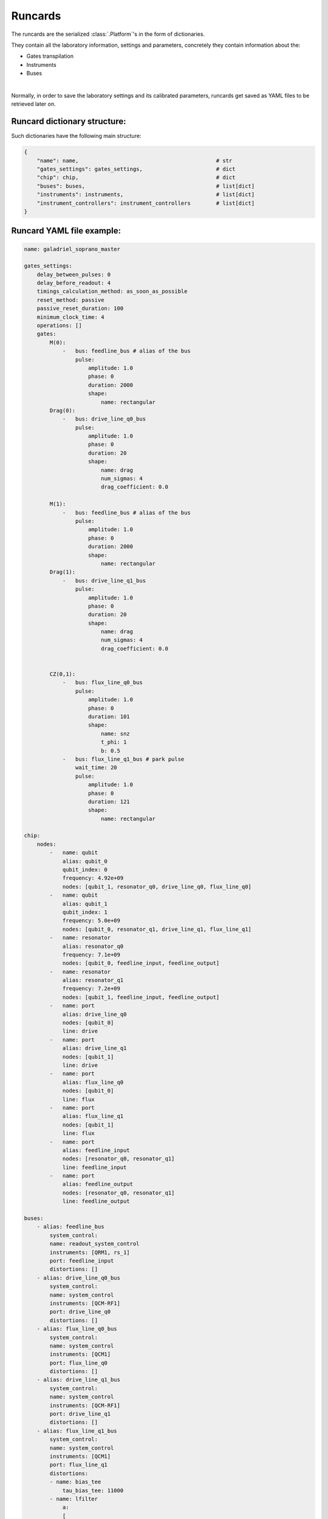 .. _runcards:

Runcards
========

The runcards are the serialized :class:`.Platform`'s in the form of dictionaries.

They contain all the laboratory information, settings and parameters, concretely they contain information about the:

- Gates transpilation

- Instruments

- Buses

|

Normally, in order to save the laboratory settings and its calibrated parameters, runcards get saved as YAML files to be retrieved later on.

Runcard dictionary structure:
------------------------------

Such dictionaries have the following main structure:

.. code-block:: python3

    {
        "name": name,                                           # str
        "gates_settings": gates_settings,                       # dict
        "chip": chip,                                           # dict
        "buses": buses,                                         # list[dict]
        "instruments": instruments,                             # list[dict]
        "instrument_controllers": instrument_controllers        # list[dict]
    }


Runcard YAML file example:
---------------------------

.. code-block:: yaml

    name: galadriel_soprano_master

    gates_settings:
        delay_between_pulses: 0
        delay_before_readout: 4
        timings_calculation_method: as_soon_as_possible
        reset_method: passive
        passive_reset_duration: 100
        minimum_clock_time: 4
        operations: []
        gates:
            M(0):
                -   bus: feedline_bus # alias of the bus
                    pulse:
                        amplitude: 1.0
                        phase: 0
                        duration: 2000
                        shape:
                            name: rectangular
            Drag(0):
                -   bus: drive_line_q0_bus
                    pulse:
                        amplitude: 1.0
                        phase: 0
                        duration: 20
                        shape:
                            name: drag
                            num_sigmas: 4
                            drag_coefficient: 0.0

            M(1):
                -   bus: feedline_bus # alias of the bus
                    pulse:
                        amplitude: 1.0
                        phase: 0
                        duration: 2000
                        shape:
                            name: rectangular
            Drag(1):
                -   bus: drive_line_q1_bus
                    pulse:
                        amplitude: 1.0
                        phase: 0
                        duration: 20
                        shape:
                            name: drag
                            num_sigmas: 4
                            drag_coefficient: 0.0


            CZ(0,1):
                -   bus: flux_line_q0_bus
                    pulse:
                        amplitude: 1.0
                        phase: 0
                        duration: 101
                        shape:
                            name: snz
                            t_phi: 1
                            b: 0.5
                -   bus: flux_line_q1_bus # park pulse
                    wait_time: 20
                    pulse:
                        amplitude: 1.0
                        phase: 0
                        duration: 121
                        shape:
                            name: rectangular

    chip:
        nodes:
            -   name: qubit
                alias: qubit_0
                qubit_index: 0
                frequency: 4.92e+09
                nodes: [qubit_1, resonator_q0, drive_line_q0, flux_line_q0]
            -   name: qubit
                alias: qubit_1
                qubit_index: 1
                frequency: 5.0e+09
                nodes: [qubit_0, resonator_q1, drive_line_q1, flux_line_q1]
            -   name: resonator
                alias: resonator_q0
                frequency: 7.1e+09
                nodes: [qubit_0, feedline_input, feedline_output]
            -   name: resonator
                alias: resonator_q1
                frequency: 7.2e+09
                nodes: [qubit_1, feedline_input, feedline_output]
            -   name: port
                alias: drive_line_q0
                nodes: [qubit_0]
                line: drive
            -   name: port
                alias: drive_line_q1
                nodes: [qubit_1]
                line: drive
            -   name: port
                alias: flux_line_q0
                nodes: [qubit_0]
                line: flux
            -   name: port
                alias: flux_line_q1
                nodes: [qubit_1]
                line: flux
            -   name: port
                alias: feedline_input
                nodes: [resonator_q0, resonator_q1]
                line: feedline_input
            -   name: port
                alias: feedline_output
                nodes: [resonator_q0, resonator_q1]
                line: feedline_output

    buses:
        - alias: feedline_bus
            system_control:
            name: readout_system_control
            instruments: [QRM1, rs_1]
            port: feedline_input
            distortions: []
        - alias: drive_line_q0_bus
            system_control:
            name: system_control
            instruments: [QCM-RF1]
            port: drive_line_q0
            distortions: []
        - alias: flux_line_q0_bus
            system_control:
            name: system_control
            instruments: [QCM1]
            port: flux_line_q0
            distortions: []
        - alias: drive_line_q1_bus
            system_control:
            name: system_control
            instruments: [QCM-RF1]
            port: drive_line_q1
            distortions: []
        - alias: flux_line_q1_bus
            system_control:
            name: system_control
            instruments: [QCM1]
            port: flux_line_q1
            distortions:
            - name: bias_tee
                tau_bias_tee: 11000
            - name: lfilter
                a:
                [
                    4.46297950e-01,
                    -4.74695321e-02,
                    -6.35339660e-02,
                    6.90858657e-03,
                    7.21417336e-03,
                    1.34171108e-02,
                ]
                b: [1.]
                norm_factor: 1.

    instruments:
        -   name: QRM
            alias: QRM1
            firmware: 0.7.0
            num_sequencers: 2
            out_offsets: [0, 0]
            awg_sequencers:
                -   identifier: 0
                    chip_port_id: feedline_input
                    qubit: 0
                    outputs: [0, 1]
                    gain_i: .5
                    gain_q: .5
                    offset_i: 0
                    offset_q: 0
                    weights_i: [1., 1., 1., 1., 1.] # to calibrate
                    weights_q: [1., 1., 1., 1., 1.] # to calibrate
                    weighed_acq_enabled: False
                    threshold: 0.5
                    threshold_rotation: 0.0
                    num_bins: 1
                    intermediate_frequency: 10.e+06
                    gain_imbalance: 1.
                    phase_imbalance: 0
                    hardware_modulation: true
                    scope_acquire_trigger_mode: sequencer
                    scope_hardware_averaging: true
                    sampling_rate: 1.e+09
                    integration_length: 2000
                    integration_mode: ssb
                    sequence_timeout: 1
                    acquisition_timeout: 1
                    hardware_demodulation: true
                    scope_store_enabled: false
                -   identifier: 1
                    chip_port_id: feedline_input
                    qubit: 1
                    outputs: [0, 1]
                    gain_i: .5
                    gain_q: .5
                    offset_i: 0
                    offset_q: 0
                    weights_i: [1., 1., 1., 1., 1.] # to calibrate
                    weights_q: [1., 1., 1., 1., 1.] # to calibrate
                    weighed_acq_enabled: False
                    threshold: 0.5
                    threshold_rotation: 0.0
                    num_bins: 1
                    intermediate_frequency: 20.e+06
                    gain_imbalance: 1.
                    phase_imbalance: 0
                    hardware_modulation: true
                    scope_acquire_trigger_mode: sequencer
                    scope_hardware_averaging: true
                    sampling_rate: 1.e+09
                    integration_length: 2000
                    integration_mode: ssb
                    sequence_timeout: 1
                    acquisition_timeout: 1
                    hardware_demodulation: true
                    scope_store_enabled: false
        -   name: QCM-RF
            alias: QCM-RF1
            firmware: 0.7.0
            num_sequencers: 2
            out0_lo_freq: 6.5e+09
            out0_lo_en: true
            out0_att: 0
            out0_offset_path0: 0.
            out0_offset_path1: 0.0
            out1_lo_freq: 6.7e+09
            out1_lo_en: true
            out1_att: 0
            out1_offset_path0: 0.
            out1_offset_path1: 0.
            awg_sequencers:
                -   identifier: 0
                    chip_port_id: drive_line_q0
                    outputs: [0, 1]
                    gain_i: 0.1
                    gain_q: 0.1
                    offset_i: 0. # -0.012
                    offset_q: 0.
                    num_bins: 1
                    intermediate_frequency: 10.e+06
                    gain_imbalance: 0.940
                    phase_imbalance: 14.482
                    hardware_modulation: true
                -   identifier: 1
                    chip_port_id: drive_line_q1
                    outputs: [2, 3]
                    gain_i: 1
                    gain_q: 1
                    offset_i: 0
                    offset_q: 0
                    num_bins: 1
                    intermediate_frequency: 20.e+06
                    gain_imbalance: 0.5
                    phase_imbalance: 0
                    hardware_modulation: true
        -   name: QCM
            alias: QCM1
            firmware: 0.7.0
            num_sequencers: 2
            out_offsets: [0.0, 0.0, 0.0, 0.0]
            awg_sequencers:
                -   identifier: 0
                    chip_port_id: flux_line_q0
                    outputs: [0, 1]
                    gain_i: 0.1
                    gain_q: 0.1
                    offset_i: 0.
                    offset_q: 0.
                    num_bins: 1
                    intermediate_frequency: 10.e+06
                    gain_imbalance: .5
                    phase_imbalance: 0.
                    hardware_modulation: true
                -   identifier: 1
                    chip_port_id: flux_line_q1
                    outputs: [1, 0]
                    gain_i: 1
                    gain_q: 1
                    offset_i: 0
                    offset_q: 0
                    num_bins: 1
                    intermediate_frequency: 0.
                    gain_imbalance: 0.5
                    phase_imbalance: 0
                    hardware_modulation: true
        -   name: RS
            alias: rs_1
            firmware: 4.2.76.0-3.30.046.294
            power: 16
            frequency: 8.0726e+09
            rf_on: true
        -   name: mini_circuits
            alias: attenuator
            firmware: None
            attenuation: 32

    instrument_controllers:
        -   name: cluster
            alias: cluster_controller_0
            reference_clock: internal
            connection:
            name: tcp_ip
            address: 192.178.1.10
            modules:
                -   alias: QRM1
                    slot_id: 12
                -   alias: QCM-RF1
                    slot_id: 6
                -   alias: QCM1
                    slot_id: 14
                -   alias: QCM2
                    slot_id: 14
        -   name: RS
            alias: RS_controller_0
            reference_clock: internal
            connection:
            name: tcp_ip
            address: 192.178.1.21
            modules:
                -   alias: rs_1
                    slot_id: 0
        -   name: mini_circuits
            alias: attenuator_controller_0
            connection:
            name: tcp_ip
            address: 192.188.1.39
            modules:
                -   alias: attenuator
                    slot_id: 0
